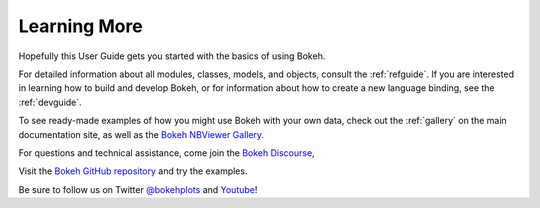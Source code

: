 .. _userguide_info:

Learning More
=============

Hopefully this User Guide gets you started with the basics of using Bokeh.

For detailed information about all modules, classes, models, and objects,
consult the :ref:`refguide`. If you are interested in learning how to build
and develop Bokeh, or for information about how to create a new language
binding, see the :ref:`devguide`.

To see ready-made examples of how you might use Bokeh with your own data,
check out the :ref:`gallery` on the main documentation site, as well as
the `Bokeh NBViewer Gallery`_.

For questions and technical assistance, come join the `Bokeh Discourse`_,

Visit the `Bokeh GitHub repository`_ and try the examples.

Be sure to follow us on Twitter `@bokehplots <Twitter_>`_ and `Youtube`_!

.. _Bokeh GitHub repository: https://github.com/bokeh/bokeh
.. _Bokeh Discourse: https://discourse.bokeh.org
.. _Bokeh NBViewer Gallery: http://nbviewer.ipython.org/github/bokeh/bokeh-notebooks/blob/master/index.ipynb
.. _Twitter: http://twitter.com/BokehPlots
.. _YouTube: https://www.youtube.com/channel/UCK0rSk29mmg4UT4bIOvPYhw
